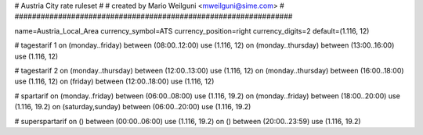 ################################################################
#
# Austria City rate ruleset
#
# created by Mario Weilguni <mweilguni@sime.com>
# 	   
################################################################

name=Austria_Local_Area
currency_symbol=ATS
currency_position=right
currency_digits=2
default=(1.116, 12)

# tagestarif 1
on (monday..friday) between (08:00..12:00) use (1.116, 12)
on (monday..thursday) between (13:00..16:00) use (1.116, 12)

# tagestarif 2
on (monday..thursday) between (12:00..13:00) use (1.116, 12)
on (monday..thursday) between (16:00..18:00) use (1.116, 12)
on (friday) between (12:00..18:00) use (1.116, 12)

# spartarif
on (monday..friday) between (06:00..08:00) use (1.116, 19.2)
on (monday..friday) between (18:00..20:00) use (1.116, 19.2)
on (saturday,sunday) between (06:00..20:00) use (1.116, 19.2)

# superspartarif
on () between (00:00..06:00) use (1.116, 19.2)
on () between (20:00..23:59) use (1.116, 19.2)

